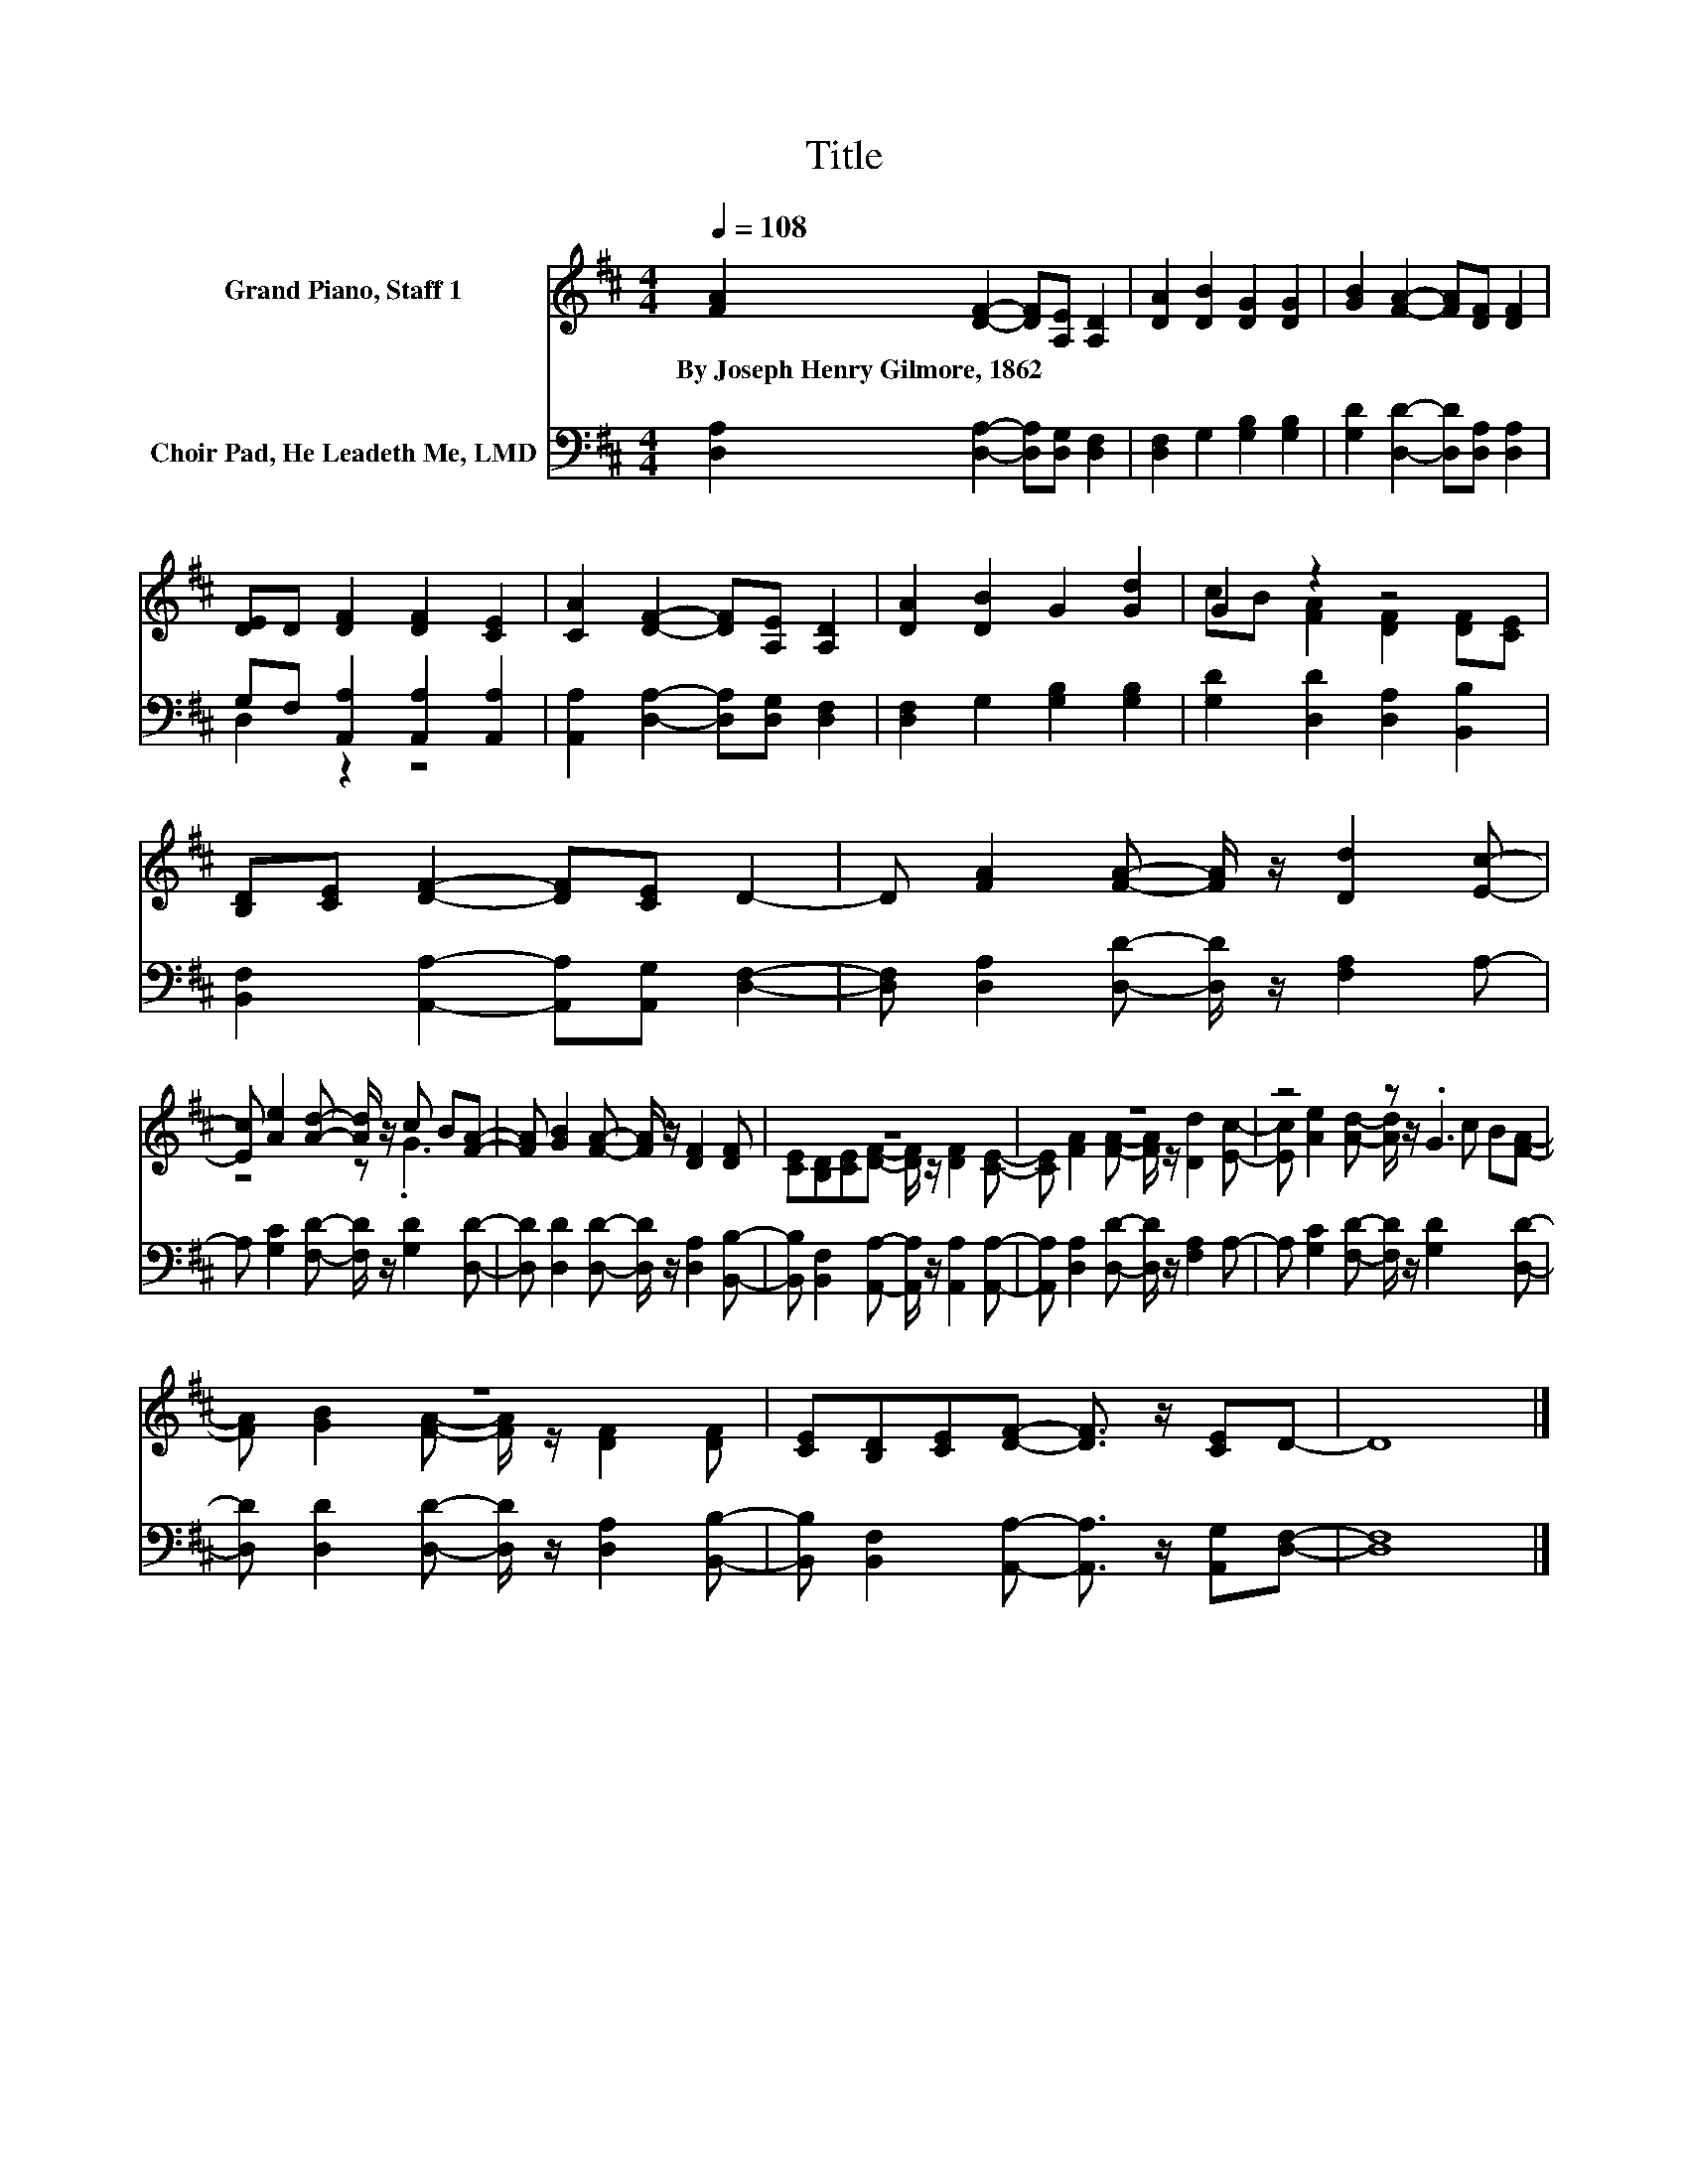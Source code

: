 X:1
T:Title
%%score ( 1 2 ) ( 3 4 )
L:1/8
Q:1/4=108
M:4/4
K:D
V:1 treble nm="Grand Piano, Staff 1"
V:2 treble 
V:3 bass nm="Choir Pad, He Leadeth Me, LMD"
V:4 bass 
V:1
 [FA]2 [DF]2- [DF][A,E] [A,D]2 | [DA]2 [DB]2 [DG]2 [DG]2 | [GB]2 [FA]2- [FA][DF] [DF]2 | %3
w: By~Joseph~Henry~Gilmore,~1862 * * * *|||
 [DE]D [DF]2 [DF]2 [CE]2 | [CA]2 [DF]2- [DF][A,E] [A,D]2 | [DA]2 [DB]2 G2 [Gd]2 | G2 z2 z4 | %7
w: ||||
 [B,D][CE] [DF]2- [DF][CE] D2- | D [FA]2 [FA]- [FA]/ z/ [Dd]2 [Ec]- | %9
w: ||
 [Ec] [Ae]2 [Ad]- [Ad]/ z/ c B[FA]- | [FA] [GB]2 [FA]- [FA]/ z/ [DF]2 [DF] | z8 | z8 | z4 z .G3 | %14
w: |||||
 z8 | [CE][B,D][CE][DF]- [DF]3/2 z/ [CE]D- | D8 |] %17
w: |||
V:2
 x8 | x8 | x8 | x8 | x8 | x8 | cB [FA]2 [DF]2 [DF][CE] | x8 | x8 | z4 z .G3 | x8 | %11
 [CE][B,D][CE][DF]- [DF]/ z/ [DF]2 [CE]- | [CE] [FA]2 [FA]- [FA]/ z/ [Dd]2 [Ec]- | %13
 [Ec] [Ae]2 [Ad]- [Ad]/ z/ c B[FA]- | [FA] [GB]2 [FA]- [FA]/ z/ [DF]2 [DF] | x8 | x8 |] %17
V:3
 [D,A,]2 [D,A,]2- [D,A,][D,G,] [D,F,]2 | [D,F,]2 G,2 [G,B,]2 [G,B,]2 | %2
 [G,D]2 [D,D]2- [D,D][D,A,] [D,A,]2 | G,F, [A,,A,]2 [A,,A,]2 [A,,A,]2 | %4
 [A,,A,]2 [D,A,]2- [D,A,][D,G,] [D,F,]2 | [D,F,]2 G,2 [G,B,]2 [G,B,]2 | %6
 [G,D]2 [D,D]2 [D,A,]2 [B,,B,]2 | [B,,F,]2 [A,,A,]2- [A,,A,][A,,G,] [D,F,]2- | %8
 [D,F,] [D,A,]2 [D,D]- [D,D]/ z/ [F,A,]2 A,- | A, [G,C]2 [F,D]- [F,D]/ z/ [G,D]2 [D,D]- | %10
 [D,D] [D,D]2 [D,D]- [D,D]/ z/ [D,A,]2 [B,,B,]- | %11
 [B,,B,] [B,,F,]2 [A,,A,]- [A,,A,]/ z/ [A,,A,]2 [A,,A,]- | %12
 [A,,A,] [D,A,]2 [D,D]- [D,D]/ z/ [F,A,]2 A,- | A, [G,C]2 [F,D]- [F,D]/ z/ [G,D]2 [D,D]- | %14
 [D,D] [D,D]2 [D,D]- [D,D]/ z/ [D,A,]2 [B,,B,]- | %15
 [B,,B,] [B,,F,]2 [A,,A,]- [A,,A,]3/2 z/ [A,,G,][D,F,]- | [D,F,]8 |] %17
V:4
 x8 | x8 | x8 | D,2 z2 z4 | x8 | x8 | x8 | x8 | x8 | x8 | x8 | x8 | x8 | x8 | x8 | x8 | x8 |] %17

